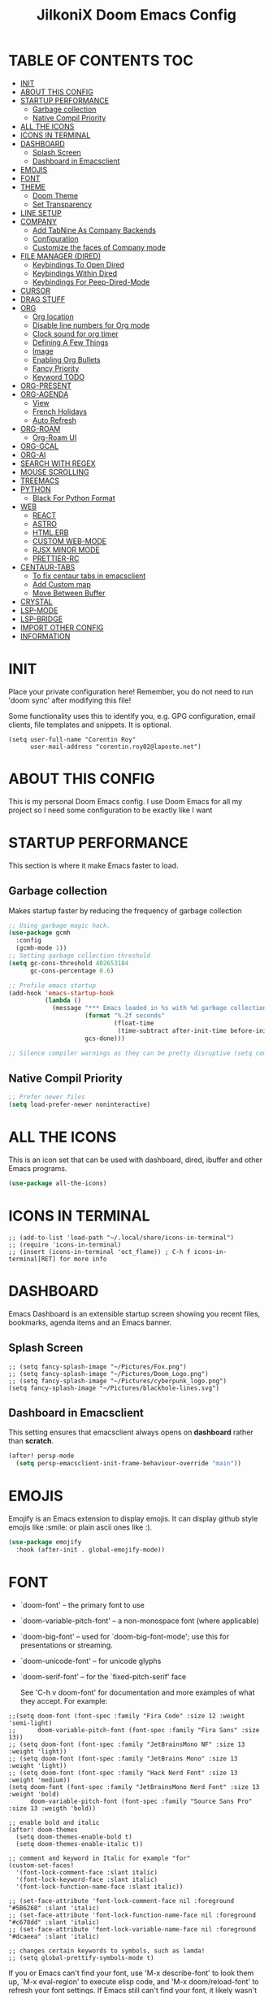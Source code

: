 #+TITLE: JilkoniX Doom Emacs Config
#+AUTHOR Corentin ROY (JilkoniX)
#+PROPERTY: header-args :tangle config.el
#+STARTUP: showeverything
#+EXPORT_FILE_NAME: ~/Org/html/config.html

* TABLE OF CONTENTS                                                            :TOC:
- [[#init][INIT]]
- [[#about-this-config][ABOUT THIS CONFIG]]
- [[#startup-performance][STARTUP PERFORMANCE]]
  - [[#garbage-collection][Garbage collection]]
  - [[#native-compil-priority][Native Compil Priority]]
- [[#all-the-icons][ALL THE ICONS]]
- [[#icons-in-terminal][ICONS IN TERMINAL]]
- [[#dashboard][DASHBOARD]]
  - [[#splash-screen][Splash Screen]]
  - [[#dashboard-in-emacsclient][Dashboard in Emacsclient]]
- [[#emojis][EMOJIS]]
- [[#font][FONT]]
- [[#theme][THEME]]
  - [[#doom-theme][Doom Theme]]
  - [[#set-transparency][Set Transparency]]
- [[#line-setup][LINE SETUP]]
- [[#company][COMPANY]]
  - [[#add-tabnine-as-company-backends][Add TabNine As Company Backends]]
  - [[#configuration][Configuration]]
  - [[#customize-the-faces-of-company-mode][Customize the faces of Company mode]]
- [[#file-manager-dired][FILE MANAGER (DIRED)]]
  - [[#keybindings-to-open-dired][Keybindings To Open Dired]]
  - [[#keybindings-within-dired][Keybindings Within Dired]]
  - [[#keybindings-for-peep-dired-mode][Keybindings For Peep-Dired-Mode]]
- [[#cursor][CURSOR]]
- [[#drag-stuff][DRAG STUFF]]
- [[#org][ORG]]
  - [[#org-location][Org location]]
  - [[#disable-line-numbers-for-org-mode][Disable line numbers for Org mode]]
  - [[#clock-sound-for-org-timer][Clock sound for org timer]]
  - [[#defining-a-few-things][Defining A Few Things]]
  - [[#image][Image]]
  - [[#enabling-org-bullets][Enabling Org Bullets]]
  - [[#fancy-priority][Fancy Priority]]
  - [[#keyword-todo][Keyword TODO]]
- [[#org-present][ORG-PRESENT]]
- [[#org-agenda][ORG-AGENDA]]
  - [[#view][View]]
  - [[#french-holidays][French Holidays]]
  - [[#auto-refresh][Auto Refresh]]
- [[#org-roam][ORG-ROAM]]
  - [[#org-roam-ui][Org-Roam UI]]
- [[#org-gcal][ORG-GCAL]]
- [[#org-ai][ORG-AI]]
- [[#search-with-regex][SEARCH WITH REGEX]]
- [[#mouse-scrolling][MOUSE SCROLLING]]
- [[#treemacs][TREEMACS]]
- [[#python][PYTHON]]
  - [[#black-for-python-format][Black For Python Format]]
- [[#web][WEB]]
  - [[#react][REACT]]
  - [[#astro][ASTRO]]
  - [[#htmlerb][HTML.ERB]]
  - [[#custom-web-mode][CUSTOM WEB-MODE]]
  - [[#rjsx-minor-mode][RJSX MINOR MODE]]
  - [[#prettier-rc][PRETTIER-RC]]
- [[#centaur-tabs][CENTAUR-TABS]]
  - [[#to-fix-centaur-tabs-in-emacsclient][To fix centaur tabs in emacsclient]]
  - [[#add-custom-map][Add Custom map]]
  - [[#move-between-buffer][Move Between Buffer]]
- [[#crystal][CRYSTAL]]
- [[#lsp-mode][LSP-MODE]]
- [[#lsp-bridge][LSP-BRIDGE]]
- [[#import-other-config][IMPORT OTHER CONFIG]]
- [[#information][INFORMATION]]

* INIT
 Place your private configuration here! Remember, you do not need to run 'doom sync' after modifying this file!


 Some functionality uses this to identify you, e.g. GPG configuration, email
 clients, file templates and snippets. It is optional.
#+begin_src elisp
(setq user-full-name "Corentin Roy"
      user-mail-address "corentin.roy02@laposte.net")
#+end_src

* ABOUT THIS CONFIG
This is my personal Doom Emacs config. I use Doom Emacs for all my project so I need some configuration to be exactly like I want

* STARTUP PERFORMANCE
  This section is where it make Emacs faster to load.

** Garbage collection
Makes startup faster by reducing the frequency of garbage collection

#+begin_src emacs-lisp
;; Using garbage magic hack.
(use-package gcmh
  :config
  (gcmh-mode 1))
;; Setting garbage collection threshold
(setq gc-cons-threshold 402653184
      gc-cons-percentage 0.6)

;; Profile emacs startup
(add-hook 'emacs-startup-hook
          (lambda ()
            (message "*** Emacs loaded in %s with %d garbage collections."
                     (format "%.2f seconds"
                             (float-time
                              (time-subtract after-init-time before-init-time)))
                     gcs-done)))

;; Silence compiler warnings as they can be pretty disruptive (setq comp-async-report-warnings-errors nil)
#+end_src

** Native Compil Priority
#+begin_src emacs-lisp
;; Prefer newer files
(setq load-prefer-newer noninteractive)
#+end_src

* ALL THE ICONS
This is an icon set that can be used with dashboard, dired, ibuffer and other Emacs programs.

#+begin_src emacs-lisp
(use-package all-the-icons)
#+end_src

* ICONS IN TERMINAL
#+begin_src elisp
;; (add-to-list 'load-path "~/.local/share/icons-in-terminal")
;; (require 'icons-in-terminal)
;; (insert (icons-in-terminal 'oct_flame)) ; C-h f icons-in-terminal[RET] for more info
#+end_src

* DASHBOARD
Emacs Dashboard is an extensible startup screen showing you recent files, bookmarks, agenda items and an Emacs banner.

** Splash Screen
#+begin_src elisp
;; (setq fancy-splash-image "~/Pictures/Fox.png")
;; (setq fancy-splash-image "~/Pictures/Doom_Logo.png")
;; (setq fancy-splash-image "~/Pictures/cyberpunk_logo.png")
(setq fancy-splash-image "~/Pictures/blackhole-lines.svg")
#+end_src

** Dashboard in Emacsclient
This setting ensures that emacsclient always opens on *dashboard* rather than *scratch*.

#+begin_src emacs-lisp
(after! persp-mode
  (setq persp-emacsclient-init-frame-behaviour-override "main"))
#+end_src

* EMOJIS
Emojify is an Emacs extension to display emojis. It can display github style emojis like :smile: or plain ascii ones like :).

#+begin_src emacs-lisp
(use-package emojify
  :hook (after-init . global-emojify-mode))
#+end_src

* FONT
- `doom-font' -- the primary font to use
- `doom-variable-pitch-font' -- a non-monospace font (where applicable)
- `doom-big-font' -- used for `doom-big-font-mode'; use this for
  presentations or streaming.
- `doom-unicode-font' -- for unicode glyphs
- `doom-serif-font' -- for the `fixed-pitch-serif' face

 See 'C-h v doom-font' for documentation and more examples of what they
 accept. For example:

#+begin_src elisp
;;(setq doom-font (font-spec :family "Fira Code" :size 12 :weight 'semi-light)
;;      doom-variable-pitch-font (font-spec :family "Fira Sans" :size 13))
;; (setq doom-font (font-spec :family "JetBrainsMono NF" :size 13 :weight 'light))
;; (setq doom-font (font-spec :family "JetBrains Mono" :size 13 :weight 'light))
;; (setq doom-font (font-spec :family "Hack Nerd Font" :size 13 :weight 'medium))
(setq doom-font (font-spec :family "JetBrainsMono Nerd Font" :size 13 :weight 'bold)
      doom-variable-pitch-font (font-spec :family "Source Sans Pro" :size 13 :weigth 'bold))

;; enable bold and italic
(after! doom-themes
  (setq doom-themes-enable-bold t)
  (setq doom-themes-enable-italic t))

;; comment and keyword in Italic for example "for"
(custom-set-faces!
  '(font-lock-comment-face :slant italic)
  '(font-lock-keyword-face :slant italic)
  '(font-lock-function-name-face :slant italic))

;; (set-face-attribute 'font-lock-comment-face nil :foreground "#5B6268" :slant 'italic)
;; (set-face-attribute 'font-lock-function-name-face nil :foreground "#c678dd" :slant 'italic)
;; (set-face-attribute 'font-lock-variable-name-face nil :foreground "#dcaeea" :slant 'italic)

;; changes certain keywords to symbols, such as lamda!
;; (setq global-prettify-symbols-mode t)
#+end_src


If you or Emacs can't find your font, use 'M-x describe-font' to look them
up, `M-x eval-region' to execute elisp code, and 'M-x doom/reload-font' to
refresh your font settings. If Emacs still can't find your font, it likely
wasn't installed correctly. Font issues are rarely Doom issues!

* THEME
** Doom Theme
There are two ways to load a theme. Both assume the theme is installed and
available. You can either set `doom-theme' or manually load a theme with the
`load-theme' function. This is the default:
#+begin_src elisp
;; (setq doom-theme 'doom-monokai-machine)
;; (setq doom-theme 'doom-henna)
;; (setq doom-theme 'doom-one)
(setq doom-theme 'doom-acario-dark)
#+end_src

** Set Transparency
#+begin_src elisp
(set-frame-parameter (selected-frame) 'alpha '(90 90))
(add-to-list 'default-frame-alist '(alpha 90 90))
#+end_src

* LINE SETUP
This determines the style of line numbers in effect. If set to `nil', line
numbers are disabled. For relative line numbers, set this to `relative'.
#+begin_src elisp
(setq display-line-numbers-type `relative)
#+end_src

* COMPANY
** Add TabNine As Company Backends
#+begin_src elisp
(require 'company-tabnine)
(add-to-list 'company-backends #'company-tabnine)
#+end_src

** Configuration
+ Show faster
+ Show when only one character is pressed
+ Use Text Icon instead of vscode icons
#+begin_src elisp
(setq company-idle-delay 0
      company-minimum-prefix-length 1)
(setq company-tooltip-margin 1)
(setq company-format-margin-function 'company-text-icons-margin)
(setq company-text-icons-add-background t)
(setq company-text-face-extra-attributes '(:weight bold))
#+end_src
** Customize the faces of Company mode
#+begin_src elisp
(custom-set-faces
  '(company-tooltip ((t (:background "#040408" :foreground "white"))))
  '(company-scrollbar-bg ((t (:background "gray10"))))
  '(company-scrollbar-fg ((t (:background "white"))))
  '(company-tooltip-selection ((t (:background "#040408"))))
  '(company-tooltip-annotation ((t (:foreground "#8ccf64"))))
  '(company-tooltip-annotation-selection ((t (:foreground "#ffd100"))))
  '(company-tooltip-common ((t (:foreground "#c3ac43"))))
  '(company-tooltip-common-selection ((t (:foreground "#ffd100")))))
#+end_src

* FILE MANAGER (DIRED)
Dired is the file manager within Emacs.  Below, I setup keybindings for image previews (peep-dired).

** Keybindings To Open Dired
| COMMAND    | DESCRIPTION                          | KEYBINDING |
|------------+--------------------------------------+------------|
| dired-jump | /Jump to current directory in dired/ | SPC d d    |

** Keybindings Within Dired
| COMMAND            | DESCRIPTION                                   | KEYBINDING |
|--------------------+-----------------------------------------------+------------|
| dired-view-file    | /View file in dired/                          | g o        |
| dired-up-directory | /Go up in directory tree/                     | h          |
| dired-find-file    | /Go down in directory tree (or open if file)/ | l          |

** Keybindings For Peep-Dired-Mode
| COMMAND              | DESCRIPTION                                | KEYBINDING |
|----------------------+--------------------------------------------+------------|
| peep-dired           | /Toggle previews within dired/             | M p        |
| peep-dired-next-file | /Move to next file in peep-dired-mode/     | j          |
| peep-dired-prev-file | /Move to previous file in peep-dired-mode/ | k          |

#+begin_src emacs-lisp
(with-eval-after-load 'dired
  (map! :leader
        (:prefix-map ("d" . "dired")
         :desc "Dired Jump Directory" "d" #'dired-jump))
  (define-key dired-mode-map (kbd "M-p") 'peep-dired)
  (evil-define-key 'normal dired-mode-map (kbd "h") 'dired-up-directory)
  (evil-define-key 'normal dired-mode-map (kbd "l") 'dired-open-file) ; use dired-find-file instead if not using dired-open package
  (evil-define-key 'normal peep-dired-mode-map (kbd "j") 'peep-dired-next-file)
  (evil-define-key 'normal peep-dired-mode-map (kbd "k") 'peep-dired-prev-file))

(add-hook 'peep-dired-hook 'evil-normalize-keymaps)
;; ;; With dired-open plugin, you can launch external programs for certain extensions
;; ;; For example, I set all .png files to open in 'sxiv' and all .mp4 files to open in 'mpv'
(setq dired-open-extensions '(("gif" . "sxiv")
                              ("jpg" . "sxiv")
                              ("png" . "sxiv")
                              ("mkv" . "mpv")
                              ("mp4" . "mpv")))
#+end_src

* CURSOR
Disable the cursor going back off when switch between Insert an Normal mode

#+begin_src elisp
(setq evil-move-beyond-eol t)
(setq evil-move-cursor-back nil)
#+end_src

* DRAG STUFF
To move a all the line up and down

#+begin_src elisp
(map! "C-M-k" #'drag-stuff-up)
(map! "C-M-j" #'drag-stuff-down)
#+end_src

* ORG
** Org location
If you use `org' and don't want your org files in the default location below,
change `org-directory'. It must be set before org loads!
#+begin_src elisp
(setq org-directory "~/org/")
#+end_src

** Disable line numbers for Org mode
#+begin_src elisp
(dolist (mode '(org-mode-hook))
  (add-hook mode (lambda () (display-line-numbers-mode 0))))
#+end_src

** Clock sound for org timer
#+begin_src elisp
(after! org
  (setq org-clock-sound "~/Music/ding.wav"))
#+end_src

** Defining A Few Things
#+begin_src elisp
;; Load org-faces to make sure we can set appropriate faces
(require 'org-faces)
;; Set reusable font name variables
(defvar my/fixed-width-font "JetBrainsMono Nerd Font"
  "The font to use for monospaced (fixed width) text.")

(defvar my/variable-width-font "Source Sans Pro"
  "The font to use for variable-pitch (document) text.")

;; NOTE: These settings might not be ideal for your machine, tweak them as needed!
;; (set-face-attribute 'default nil :font my/fixed-width-font :weight 'medium :height 90)
(set-face-attribute 'fixed-pitch nil :font my/fixed-width-font :weight 'medium :height 90)
(set-face-attribute 'variable-pitch nil :font my/variable-width-font :weight 'medium :height 1.1)

(defun efs/org-mode-setup ()
  (org-indent-mode)
  ;; (variable-pitch-mode 1)
  (visual-line-mode 1))

(defun efs/org-font-setup ()
  ;; Replace list hyphen with dot
  (font-lock-add-keywords 'org-mode
                          '(("^ *\\([-]\\) "
                             (0 (prog1 () (compose-region (match-beginning 1) (match-end 1) "•"))))))

  ;; Set faces for heading levels
  (dolist (face '((org-level-1 . 1.6)
                  (org-level-2 . 1.4)
                  (org-level-3 . 1.2)
                  (org-level-4 . 1.2)
                  (org-level-5 . 1.1)
                  (org-level-6 . 1.1)
                  (org-level-7 . 1.1)
                  (org-level-8 . 1.1)))
    (set-face-attribute (car face) nil :font my/variable-width-font :weight 'medium :height (cdr face)))
  ;; Make the document title a bit bigger
  (set-face-attribute 'org-document-title nil :font my/variable-width-font :weight 'bold :height 1.3)

  ;; Ensure that anything that should be fixed-pitch in Org files appears that way
  (set-face-attribute 'org-block nil :foreground nil :inherit 'fixed-pitch)
  (set-face-attribute 'org-table nil :inherit 'fixed-pitch)
  (set-face-attribute 'org-formula nil :inherit 'fixed-pitch)
  (set-face-attribute 'org-code nil :font my/fixed-width-font :inherit 'fixed-pitch)
  (set-face-attribute 'org-verbatim nil :inherit '(shadow fixed-pitch))
  (set-face-attribute 'org-special-keyword nil :inherit '(font-lock-comment-face fixed-pitch))
  (set-face-attribute 'org-meta-line nil :inherit '(font-lock-comment-face fixed-pitch))
  (set-face-attribute 'org-checkbox nil :inherit 'fixed-pitch))

(defun org-summary-todo (n-done n-not-done)
  "Switch entry to DONE when all subentries are done, to TODO otherwise.
   Only operates on entries with the TODO keyword."
  (let ((org-log-done t)
        (org-log-states nil)
        (todo-state (org-get-todo-state)))
    (when (member todo-state org-todo-keywords-1) ; only operate on entries with the TODO keyword
      (let ((new-state (if (= n-not-done 0) "DONE" "TODO")))
        (org-todo new-state)))))

(use-package! org
  :hook (org-mode . efs/org-mode-setup)
  :config
  (setq org-ellipsis " ▼ ")
  (setq org-log-done 'time)
  (setq org-default-priority 67)
  (setq org-hide-emphasis-markers t)
  (setq org-hierarchical-todo-statistics nil)
  (efs/org-font-setup)
  :init
  (add-hook 'org-after-todo-statistics-hook #'org-summary-todo))
#+end_src

** Image
Use the actual width of image in org files

#+begin_src elisp
(setq org-image-actual-width nil)
#+end_src

** Enabling Org Bullets
Org-bullets gives us attractive bullets rather than asterisks.

#+begin_src elisp
(use-package org-bullets
  :after org
  :hook (org-mode . org-bullets-mode)
  :custom
  (org-bullets-bullet-list '("◉" "○" "●" "○" "●" "○" "●")))
#+end_src

** Fancy Priority
Org-fancy-priorities give us some prettier priorities

#+begin_src elisp
(use-package org-fancy-priorities
  :hook
  (org-mode . org-fancy-priorities-mode)
  :config
  (setq org-fancy-priorities-list '((?A . "[‼]")
                                    (?B . "[❗]")
                                    (?C . "[☕]")
                                    (?D . "[♨]")
                                    (?1 . "[⚡]")
                                    (?2 . "[⮬]")
                                    (?3 . "[⮮]")
                                    (?4 . "[☕]")
                                    (?I . "[IMPORTANT]"))))
#+end_src

** Keyword TODO
Use custom TODO keywords for Org files.
Three different sequences:
    + Text
    + Emoji + Text
    + Items

#+begin_src elisp
(after! org
    (setq org-todo-keywords        ; This overwrites the default Doom org-todo-keywords
        '((sequence
            "TODO(t)"             ; A task that is ready to be tackled
            "IN-PROGRESS(i)"      ; A task that is in progress
            "HOLD(h)"             ; Something is holding up this task
            "|"                   ; The pipe necessary to separate "active" states and "inactive" states
            "DONE(d)"             ; Task has been completed
            "CANCELLED(c)" )      ; Task has been cancelled
          (sequence
            "🚩TODO(f)"           ; A task that is ready to be tackled
            "👷🏻IN-PROGRESS(w)"    ; A task that is in progress
            "🔒HOLD(l)"           ; Something is holding up this task
            "|"                   ; The pipe necessary to separate "active" states and "inactive" states
            "✔DONE(e)"           ; Task has been completed
            "❌CANCELLED(x)" )
          (sequence
           "[ ](T)"               ; A task that is ready tobe tackled
           "[-](I)"               ; A task that is already started
           "[?](H)"               ; A task that is holding up by a reason ?
           "|"                    ; The pipe necessary to separate "active" states and "inactive" states
           "[X](D)" ))))          ; Tash has been completed

#+end_src

Configure style of TODO keywords
#+begin_src elisp
(after! org
  (setq org-todo-keyword-faces
    '(("IN-PROGRESS" . (:foreground "#b7a1f5" :weight: bold )) ("HOLD" . org-warning)
      ("[ ]" . (:foreground "#82b66a" :weight: bold)) ("[-]" . (:foreground "#b7a1f5" :weight: bold ))
      ("[?]" . org-warning)
      ("👷🏻IN-PROGRESS" . (:foreground "#b7a1f5" :weight: bold )) ("🔒HOLD" . org-warning))))
#+end_src

* ORG-PRESENT
For a better looking in present, use the =visual-fill-mode= and some face remapping
#+begin_src elisp
;; Configure fill width
(setq visual-fill-column-width 200
      visual-fill-column-center-text t)

(defun my/org-present-prepare-slide (buffer-name heading)
  ;; Show only top-level headlines
  (org-overview)

  ;; Unfold the current entry
  (org-fold-show-entry)

  ;; Show only direct subheadings of the slide but don't expand them
  (org-fold-show-children))

(defun my/org-present-start ()
  ;; Tweak font sizes
  (setq-local face-remapping-alist '((default (:height 1.5) variable-pitch)
                                     (header-line (:height 4.0) variable-pitch)
                                     (org-document-title (:height 1.75) org-document-title)
                                     (org-code (:height 1.55) org-code)
                                     (org-verbatim (:height 1.55) org-verbatim)
                                     (org-block (:height 1.55) org-block)
                                     (org-block-begin-line (:height 0.7) org-block)))

  ;; Set a blank header line string to create blank space at the top
  (setq header-line-format " ")

  ;; Display inline images automatically
  (org-display-inline-images)

  ;; Center the presentation and wrap lines
  (visual-fill-column-mode 1)
  (visual-line-mode 1))

(defun my/org-present-end ()
  ;; Reset font customizations
  (setq-local face-remapping-alist '((default variable-pitch default)))
  (setq org-hide-emphasis-markers t)

  ;; Clear the header line string so that it isn't displayed
  (setq header-line-format nil)

  ;; Stop displaying inline images
  (org-remove-inline-images)

  ;; Stop centering the document
  (visual-fill-column-mode 0)
  (visual-line-mode 0))

(after! org-present
  ;; Turn on variable pitch fonts in Org Mode buffers
  (add-hook 'org-mode-hook 'variable-pitch-mode)

  ;; Register hooks with org-present
  (add-hook 'org-present-mode-hook 'my/org-present-start)
  (add-hook 'org-present-mode-quit-hook 'my/org-present-end)
  (add-hook 'org-present-after-navigate-functions 'my/org-present-prepare-slide))
#+end_src

* ORG-AGENDA
** View
Change agenda view:
    - At top, the #A Priority
    - The #B Priority
    - In the middle the week view
    - Today log
    - At the bottom list of all todo task

#+begin_src elisp
(after! org
  (setq org-agenda-start-with-log-mode t)
  (setq org-agenda-custom-commands
        '(("c" "Simple agenda view"
           ((tags-todo "+PRIORITY=\"A\""
                       ((org-agenda-overriding-header "High-priority unfinished tasks:")))
            (tags-todo "+PRIORITY=\"B\""
                       ((org-agenda-overriding-header "Priority unfinished tasks:")))
            (agenda "" ((org-agenda-prefix-format "%-15T\t%s [ ] ")
                        (org-agenda-todo-keyword-format "")
                        (org-agenda-start-on-weekday nil)
                        (org-deadline-warning-days 60)
                        (org-agenda-start-day "0d")
                        (org-agenda-start-with-log-mode nil)
                        (org-agenda-skip-scheduled-if-deadline-is-shown t)
                        (org-agenda-log-mode-items '(state))
                        (org-agenda-overriding-header "Week Todo")))
            (agenda "" ((org-agenda-prefix-format "%-15:T\t%?-12t [X] ")
                        (org-agenda-todo-keyword-format "")
                        (org-agenda-skip-function '(org-agenda-skip-entry-if 'todo 'scheduled 'deadline))
                        (org-agenda-start-on-weekday nil)
                        (org-agenda-start-day "0d")
                        (org-agenda-span 1)
                        (org-agenda-start-with-log-mode 'only)
                        (org-agenda-log-mode-items '(closed clock state))
                        (org-agenda-overriding-header "Today")))
            (alltodo "")))
          ("d" "Done of the month"
           ((agenda "" ((org-agenda-prefix-format "%-15:T\t%t [X] ")
                        (org-agenda-todo-keyword-format "")
                        (org-agenda-skip-function '(org-agenda-skip-entry-if 'todo 'scheduled 'deadline))
                        (org-agenda-start-with-log-mode 'only)
                        (org-agenda-log-mode-items '(closed clock state))
                        (org-agenda-time-grid nil)
                        (org-agenda-span 31)
                        (org-agenda-start-day "-30d")
                        (org-agenda-start-on-weekday nil))))))))
#+end_src

** French Holidays
#+begin_src elisp
(after! org

  (defvar holiday-french-holidays nil
    "French holidays")

  (setq holiday-french-holidays
        `((holiday-fixed 1 1 "Jour de l'an")
          (holiday-fixed 1 6 "Épiphanie")
          (holiday-fixed 2 2 "Chandeleur")
          (holiday-fixed 2 14 "Saint Valentin")
          (holiday-fixed 5 1 "Fête du travail")
          (holiday-fixed 5 8 "Commémoration de la capitulation de l'Allemagne en 1945")
          (holiday-fixed 6 21 "Fête de la musique")
          (holiday-fixed 7 14 "Fête nationale - Prise de la Bastille")
          (holiday-fixed 8 15 "Assomption (Religieux)")
          (holiday-fixed 11 11 "Armistice de 1918")
          (holiday-fixed 11 1 "Toussaint")
          (holiday-fixed 11 2 "Commémoration des fidèles défunts")
          (holiday-fixed 12 25 "Noël")
          ;; fetes a date variable
          (holiday-easter-etc 0 "Pâques")
          (holiday-easter-etc 1 "Lundi de Pâques")
          (holiday-easter-etc 39 "Ascension")
          (holiday-easter-etc 49 "Pentecôte")
          (holiday-easter-etc -47 "Mardi gras")
          (holiday-float 5 0 4 "Fête des mères")
          ;; dernier dimanche de mai ou premier dimanche de juin si c'est le
          ;; même jour que la pentecôte TODO
          (holiday-float 6 0 3 "Fête des pères"))) ;; troisième dimanche de juin

  (setq calendar-holidays holiday-french-holidays))
#+end_src

** Auto Refresh
Auto refresh =Org Agenda= buffer when org file updated

#+begin_src elisp
(defun org-agenda-auto-refresh-agenda-buffer ()
  "If we're in an agenda file, and there is an agenda buffer, refresh it."
  (when (org-agenda-file-p)
    (when-let ((buffer (get-buffer org-agenda-buffer-name)))
      (with-current-buffer buffer
        (org-agenda-redo-all)))))


(after! org
  (add-hook 'after-revert-hook #'org-agenda-auto-refresh-agenda-buffer))
#+end_src

* ORG-ROAM
Configuration for org-roam:
 + Private location
 + New Capture templates

#+begin_src elisp
(after! org
  :ensure-t
  :custom
  (setq org-roam-directory "~/RoamNotes")
  (setq org-roam-index-file "~/RoamNotes/index.org")
  (setq org-roam-capture-templates '(("d" "default" plain "%?"
                                      :target (file+head "%<%Y%m%d%H%M%S>-${slug}.org"
                                                         "#+title: ${title}\n") :unnarrowed t)
                                     ("p" "problems" plain "\n* [[id:f23824a1-0515-47c6-b386-21d83a9aec21][PROBLEM]]\n%?\n* SOLVING"
                                      :target (file+head "problems/%<%Y%m%d%H%M%S>-${slug}.org"
                                                         "#+title: ${title}\n#+filetags: :Problem:\n") :unnarrowed t))))
#+end_src

** Org-Roam UI
#+begin_src elisp
(use-package! websocket
  :after org-roam)

(use-package! org-roam-ui
  :after org-roam ;; or :after org
  ;; :hook (after-init . org-roam-ui-mode) ;; to launch server at start
  :config
  (setq org-roam-ui-follow t
        org-roam-ui-sync-theme t
        org-roam-ui-update-on-save t
        org-roam-ui-open-on-start t))
#+end_src

* ORG-GCAL
Synchronize google calendar with org

#+begin_src elisp
(setq org-gcal-client-id "809125859117-d4lsgmmpri4bmefhrj2n22uqn63gdf42.apps.googleusercontent.com"
      org-gcal-client-secret "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"
      org-gcal-fetch-file-alist '(("corentin33210@gmail.com" .  "~/org/schedule.org")))
(require 'org-gcal)
#+end_src

* ORG-AI
#+begin_src elisp
(use-package org-ai
  :ensure t
  :commands (org-ai-mode
             org-ai-global-mode)
  :init
  (add-hook 'org-mode-hook #'org-ai-mode) ; enable org-ai in org-mode
  (org-ai-global-mode) ; installs global keybindings on C-c M-a
  :config
  (setq org-ai-default-chat-model "gpt-3.5-turbo") ; gpt-4 if you are on the gpt-4 beta:
  (setq org-ai-openai-api-token "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")
  (org-ai-install-yasnippets) ; if you are using yasnippet and want `ai` snippets
)
#+end_src

* SEARCH WITH REGEX
Specify can search via regex

#+begin_src elisp
(require 'ivy)
(require 'counsel)

(setq ivy-re-builders-alist
      '((counsel-rg . ivy--regex-plus)
        (swiper . ivy--regex-plus)
        (swiper-isearch . ivy--regex-plus)
        (t . ivy--regex-ignore-order)))
#+end_src

* MOUSE SCROLLING
Emacs' default scrolling is annoying because of the sudden half-page jumps.  Also, I wanted to adjust the scrolling speed.

#+begin_src emacs-lisp
(setq scroll-conservatively 101) ;; value greater than 100 gets rid of half page jumping
(setq mouse-wheel-scroll-amount '(3 ((shift) . 3))) ;; how many lines at a time
(setq mouse-wheel-progressive-speed t) ;; accelerate scrolling
(setq mouse-wheel-follow-mouse 't) ;; scroll window under mouse
#+end_src

* TREEMACS
#+begin_src elisp
(use-package treemacs
  :defer t
  :config
  ;; Add ignored files and file extensions
  (setq treemacs-file-ignore-extensions '("o" "gcna" "gcdo" "vscode" "idea")
        treemacs-file-ignore-globs nil)
  (defun my-treemacs-ignore-filter (file full-path)
    "Ignore files specified by `treemacs-file-ignore-extensions' and globs."
    (or (member (file-name-extension file) treemacs-file-ignore-extensions)
        (cl-loop for glob in treemacs-file-ignore-globs
                 thereis (file-name-match-glob glob full-path))))
  (add-to-list 'treemacs-ignored-file-predicates #'my-treemacs-ignore-filter)

  ;; Enable follow mode
  (treemacs-follow-mode t)

  ;; Set treemacs theme
  (setq doom-themes-treemacs-theme "doom-colors"))
#+end_src

* PYTHON
** Black For Python Format
#+begin_src elisp
(use-package! python-black
  :demand t
  :after python
  :config
  (add-hook! 'python-mode-hook #'python-black-on-save-mode)
  (map! :leader :desc "Blacken Buffer" "m b b" #'python-black-buffer)
  (map! :leader :desc "Blacken Region" "m b r" #'python-black-region)
  (map! :leader :desc "Blacken Statement" "m b s" #'python-black-statement)
  )
#+end_src

* WEB
** REACT
*** Add Web Mode To React
#+BEGIN_SRC emacs-lisp
(add-to-list 'auto-mode-alist '("\\.js[x]?\\'" . web-mode))
(add-to-list 'auto-mode-alist '("\\.ts[x]?\\'" . web-mode))
#+END_SRC

** ASTRO
*** Add Web Mode To Astro File
#+BEGIN_SRC emacs-lisp
(add-to-list 'auto-mode-alist '("\\.astro\\'" . web-mode))
#+END_SRC

** HTML.ERB
*** Add ERB to lsp-mode
#+BEGIN_SRC emacs-lisp
(after! lsp-mode
  (add-to-list 'lsp-language-id-configuration '(".*\\.html\\.erb$" . "html"))
  (setq lsp-ui-sideline-show-code-actions t))
#+END_SRC

*** Add Web Mode to ERB template and disable format on save
#+BEGIN_SRC emacs-lisp
(add-hook! 'web-mode-hook
  (when (string-match-p "\\.erb\\'" buffer-file-name)
    (setq +format-with :none)))
#+END_SRC


** CUSTOM WEB-MODE
#+BEGIN_SRC emacs-lisp
(use-package web-mode
  :custom
  (web-mode-markup-indent-offset 2)
  (web-mode-css-indent-offset 2)
  (web-mode-code-indent-offset 2)
  :config
  (setq web-mode-tag-auto-close-style 1))
#+END_SRC

** RJSX MINOR MODE
*** Add Hook Function for JSX and TSX files
#+BEGIN_SRC emacs-lisp
(defun enable-rjsx-mode ()
  (when (or (string-equal "jsx" (file-name-extension buffer-file-name))
            (string-equal "tsx" (file-name-extension buffer-file-name)))
    (rjsx-minor-mode)))

(add-hook 'web-mode-hook #'enable-rjsx-mode)
#+END_SRC

** PRETTIER-RC
*** Add Hook Function for JSX and TSX files
#+BEGIN_SRC emacs-lisp
(defun enable-prettier-mode ()
  (when (or (string-equal "jsx" (file-name-extension buffer-file-name))
            (string-equal "tsx" (file-name-extension buffer-file-name)))
    (prettier-rc-mode)))

(add-hook 'web-mode-hook #'enable-prettier-mode)
#+END_SRC

* CENTAUR-TABS
** To fix centaur tabs in emacsclient
#+begin_src elisp
(after! centaur-tabs
  (setq centaur-tabs-set-bar 'right))
#+end_src

** Add Custom map
Keymap to turn ON/OFF centaur tabs

#+begin_src elisp
(map! :leader
      :desc "Toggle Centaur Tabs" "t a" #'centaur-tabs-mode)
#+end_src

** Move Between Buffer
Key mapping to move previous and next buffer with and without centaur-tabs

*** Default
#+begin_src elisp
(map! :ni "C-," #'previous-buffer)
(map! :ni "C-;" #'next-buffer)
#+end_src

*** Centaur Tabs
If Centaur Tabs is loaded map this key to switch between tabs instead of buffers

#+begin_src elisp
(eval-after-load 'centaur-tabs
    (map! :ni "C-," #'centaur-tabs-backward))
(eval-after-load 'centaur-tabs
    (map! :ni "C-;" #'centaur-tabs-forward))
#+end_src

* CRYSTAL
At the moment, lsp-mode only knows about scry as the Crystal language server.
So, to get it working with crystalline we need to configure lsp-mode to look for crystalline.

#+begin_src elisp
(with-eval-after-load 'lsp-mode
  (add-to-list 'lsp-language-id-configuration
               '(crystal-mode . "crystal"))
  (lsp-register-client
   (make-lsp-client :new-connection (lsp-stdio-connection '("crystalline"))
                    :activation-fn (lsp-activate-on "crystal")
                    :priority '1
                    :server-id 'crystalline)))
#+end_src

* LSP-MODE
If =lsp-log-io= set to true can cause a performance hit
Refresh less often =lsp-idle= for performance
#+begin_src elisp
(after! lsp-mode
  (setq lsp-log-io nil)
  (setq lsp-idle-delay 0.05))
#+end_src

* LSP-BRIDGE
#+begin_src elisp
(require 'yasnippet)
(yas-global-mode 1)

(require 'lsp-bridge)
(global-lsp-bridge-mode)
(setq acm-menu-length 15)
(evil-define-key 'insert acm-mode-map (kbd "C-j") 'acm-select-next)
(evil-define-key 'insert acm-mode-map (kbd "C-k") 'acm-select-prev)
(add-hook 'acm-mode-hook 'evil-normalize-keymaps)
#+end_src

* IMPORT OTHER CONFIG
Use external rails config, for snippet and method to navigate easily in rails project

#+begin_src elisp
(load (expand-file-name "rails-settings.el" doom-user-dir))
(load (expand-file-name "crystal-settings.el" doom-user-dir))
#+end_src

* INFORMATION
 Whenever you reconfigure a package, make sure to wrap your config in an
 `after!' block, otherwise Doom's defaults may override your settings. E.g.

   (after! PACKAGE
     (setq x y))

 The exceptions to this rule:

   - Setting file/directory variables (like `org-directory')
   - Setting variables which explicitly tell you to set them before their
     package is loaded (see 'C-h v VARIABLE' to look up their documentation).
   - Setting doom variables (which start with 'doom-' or '+').

 Here are some additional functions/macros that will help you configure Doom.

 - `load!' for loading external *.el files relative to this one
 - `use-package!' for configuring packages
 - `after!' for running code after a package has loaded
 - `add-load-path!' for adding directories to the `load-path', relative to
   this file. Emacs searches the `load-path' when you load packages with
   `require' or `use-package'.
 - `map!' for binding new keys

 To get information about any of these functions/macros, move the cursor over
 the highlighted symbol at press 'K' (non-evil users must press 'C-c c k').
 This will open documentation for it, including demos of how they are used.
 Alternatively, use `C-h o' to look up a symbol (functions, variables, faces,
 etc).
 You can also try 'gd' (or 'C-c c d') to jump to their definition and see how

 they are implemented.
